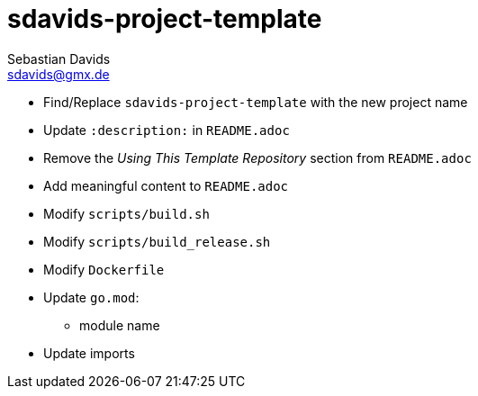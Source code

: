 // SPDX-FileCopyrightText: © 2025 Sebastian Davids <sdavids@gmx.de>
// SPDX-License-Identifier: Apache-2.0
= sdavids-project-template
Sebastian Davids <sdavids@gmx.de>
// Metadata:
:description: TODO

* Find/Replace `sdavids-project-template` with the new project name

// -
* Update `:description:` in `README.adoc`
* Remove the _Using This Template Repository_ section from `README.adoc`
* Add meaningful content to `README.adoc`

// -
** Modify `scripts/build.sh`
** Modify `scripts/build_release.sh`
** Modify `Dockerfile`

// -
* Update `go.mod`:
** module name
* Update imports
